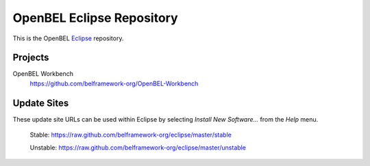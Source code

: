 OpenBEL Eclipse Repository
==========================

This is the OpenBEL Eclipse_ repository.

Projects
--------

OpenBEL Workbench
  https://github.com/belframework-org/OpenBEL-Workbench


Update Sites
------------

These update site URLs can be used within Eclipse by selecting *Install New
Software...* from the *Help* menu.

    Stable: https://raw.github.com/belframework-org/eclipse/master/stable

    Unstable: https://raw.github.com/belframework-org/eclipse/master/unstable

.. _Eclipse: http://eclipse.org
